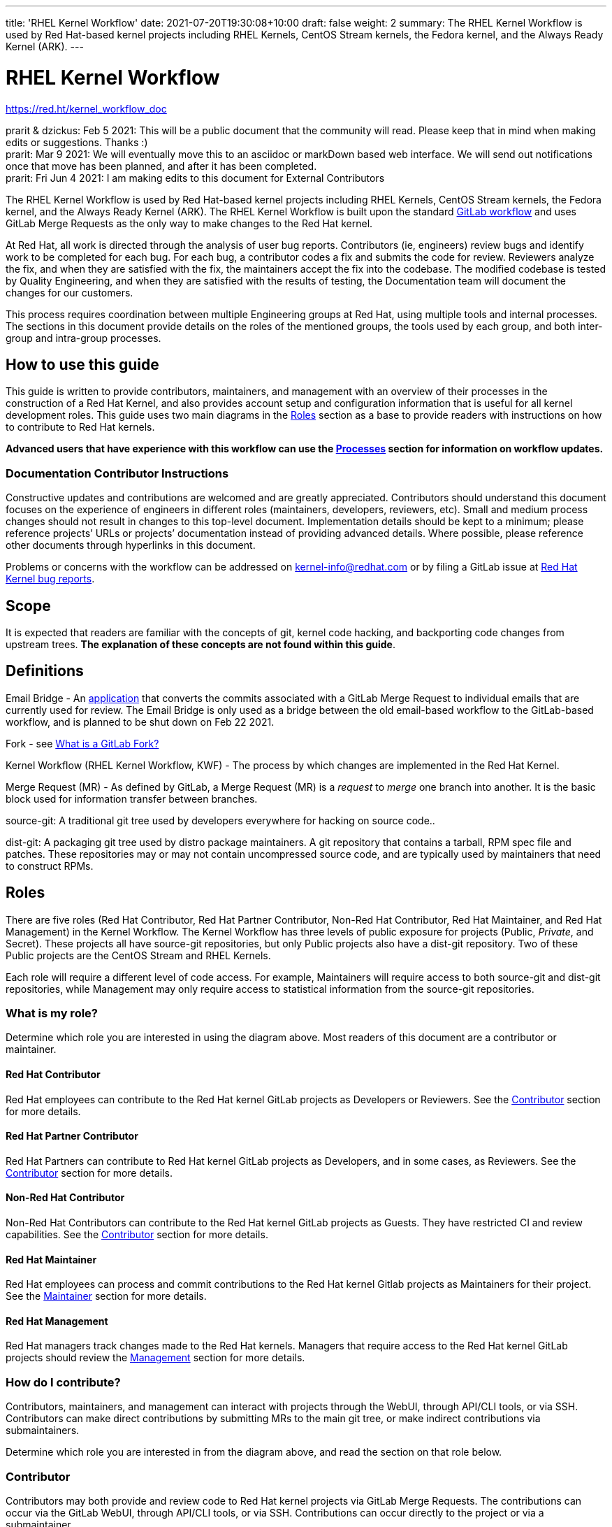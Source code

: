 ---
title: 'RHEL Kernel Workflow'
date: 2021-07-20T19:30:08+10:00
draft: false
weight: 2
summary: The RHEL Kernel Workflow is used by Red Hat-based kernel projects including RHEL Kernels, CentOS Stream kernels, the Fedora kernel, and the Always Ready Kernel (ARK).
---

= RHEL Kernel Workflow

https://red.ht/kernel_workflow_doc[https://red.ht/kernel_workflow_doc]

prarit & dzickus: Feb 5 2021: This will be a public document that the community will read.  Please keep that in mind when making edits or suggestions.  Thanks :) +
prarit: Mar 9 2021: We will eventually move this to an asciidoc or markDown based web interface.  We will send out notifications once that move has been planned, and after it has been completed. +
prarit: Fri Jun 4 2021: I am making edits to this document for External Contributors

The RHEL Kernel Workflow is used by Red Hat-based kernel projects including RHEL Kernels, CentOS Stream kernels, the Fedora kernel, and the Always Ready Kernel (ARK).  The RHEL Kernel Workflow is built upon the standard https://docs.gitlab.com/ee/topics/gitlab_flow.html[GitLab workflow] and uses GitLab Merge Requests as the only way to make changes to the Red Hat kernel.

At Red Hat, all work is directed through the analysis of user bug reports.  Contributors (ie, engineers) review bugs and identify work to be completed for each bug.  For each bug, a contributor codes a fix and submits the code for review.  Reviewers analyze the fix, and when they are satisfied with the fix, the maintainers accept the fix into the codebase.  The modified codebase is tested by Quality Engineering, and when they are satisfied with the results of testing, the Documentation team will document the changes for our customers.

This process requires coordination between multiple Engineering groups at Red Hat, using multiple tools and internal processes.  The sections in this document provide details on the roles of the mentioned groups, the tools used by each group, and both inter-group and intra-group processes.

== How to use this guide

This guide is written to provide contributors, maintainers, and management with an overview of their processes in the construction of a Red Hat Kernel, and also provides account setup and configuration information that is useful for all kernel development roles. This guide uses two main diagrams in the <<Roles>> section as a base to provide readers with instructions on how to contribute to Red Hat kernels.

*Advanced** users that have experience with this workflow can use the <<Processes>> section **for information on workflow updates.*

=== Documentation Contributor Instructions

Constructive updates and contributions are welcomed and are greatly appreciated.  Contributors should understand this document focuses on the experience of engineers in different roles (maintainers, developers, reviewers, etc).  Small and medium process changes should not result in changes to this top-level document. Implementation details should be kept to a minimum; please reference projects’ URLs or projects’ documentation instead of providing advanced details.  Where possible, please reference other documents through hyperlinks in this document.

Problems or concerns with the workflow can be addressed on mailto:kernel-info@redhat.com[kernel-info@redhat.com] or by filing a GitLab issue at https://gitlab.com/redhat/rhel/src/kernel/bugreports[Red Hat Kernel bug reports].

== Scope

It is expected that readers are familiar with the concepts of git, kernel code hacking, and backporting code changes from upstream trees.  *The explanation of these concepts are not found within this guide*.

== Definitions

Email Bridge - An https://gitlab.com/cki-project/patchlab[application] that converts the commits associated with a GitLab Merge Request to individual emails that are currently used for review.  The Email Bridge is only used as a bridge between the old email-based workflow to the GitLab-based workflow, and is planned to be shut down on Feb 22 2021.
  
Fork - see link:what_is_a_GitLab_fork.adoc[What is a GitLab Fork?]

Kernel Workflow (RHEL Kernel Workflow, KWF) - The process by which changes are implemented in the Red Hat Kernel.

Merge Request (MR) - As defined by GitLab, a Merge Request (MR) is a _request_ to _merge_ one branch into another. It is the basic block used for information transfer between branches.

source-git: A traditional git tree used by developers everywhere for hacking on source code..

dist-git: A packaging git tree used by distro package maintainers.  A git repository that contains a tarball, RPM spec file and patches.  These repositories may or may not contain uncompressed source code, and are typically used by maintainers that need to construct RPMs. 

== Roles

There are five roles (Red Hat Contributor, Red Hat Partner Contributor, Non-Red Hat Contributor, Red Hat Maintainer, and Red Hat Management) in the Kernel Workflow.  The Kernel Workflow has three levels of public exposure for projects (Public, _Private_, and Secret).  These projects all have source-git repositories, but only Public projects also have a dist-git repository.  Two of these Public projects are the CentOS Stream and RHEL Kernels.

Each role will require a different level of code access.  For example, Maintainers will require access to both source-git and dist-git repositories, while Management may only require access to statistical information from the source-git repositories.


=== What is my role?

Determine which role you are interested in using the diagram above.  Most readers of this document are a contributor or maintainer.

==== Red Hat Contributor

Red Hat employees can contribute to the Red Hat kernel GitLab projects as Developers or Reviewers.  See the <<Contributor>> section for more details.

==== Red Hat Partner Contributor

Red Hat Partners can contribute to Red Hat kernel GitLab projects as Developers, and in some cases, as Reviewers.  See the <<Contributor>> section for more details.

==== Non-Red Hat Contributor

Non-Red Hat Contributors can contribute to the Red Hat kernel GitLab projects as Guests. They have restricted CI and review capabilities.  See the <<Contributor>> section for more details.

==== Red Hat Maintainer

Red Hat employees can process and commit contributions to the Red Hat kernel Gitlab projects as Maintainers for their project.  See the <<Maintainer>> section for more details.

==== Red Hat Management

Red Hat managers track changes made to the Red Hat kernels.  Managers that require access to the Red Hat kernel GitLab projects should review the <<Management>> section for more details.


=== How do I contribute?

Contributors, maintainers, and management can interact with projects through the WebUI, through API/CLI tools, or via SSH.  Contributors can make direct contributions by submitting MRs to the main git tree, or make indirect contributions via submaintainers.


Determine which role you are interested in from the diagram above, and read the section on that role below.

=== Contributor

Contributors may both provide and review code to Red Hat kernel projects via GitLab Merge Requests.  The contributions can occur via the GitLab WebUI, through API/CLI tools, or via SSH.  Contributions can occur directly to the project or via a submaintainer.

==== Setup

New users should follow the <<Account Setup & Configuration>> and configure link:rhel_kernel_workflow.adoc#Tools[tooling for working with the Red Hat kernel trees] sections below.  Advanced users may optionally reference the link:README.adoc[Developer Quick Start Guide].

==== Developers for RHEL

All Red Hat kernel developers must have a link:rhel_kernel_workflow.adoc#bugzilla-configuration[bugzilla account].  Red Hat uses its own Bugzilla instance, https://bugzilla.redhat.com[https://bugzilla.redhat.com], to track feature requests and bug reports.  All contributions must be associated with a bugzilla so *all contributors must have a Red Hat bugzilla account*.

Contributions to Red Hat kernel projects can be rejected for both formatting, procedural, and technical concerns. Contributions must strictly adhere to the link:CommitRules.adoc[Red Hat Kernel Guidelines for Commits and Merge Requests] (a.k.a CommitRules) to avoid rejections for trivial issues. +
RHEL Developers can find additional information on the contribution process in the <<Contributor Developer Processes>> section.  Long time developers of the RHEL kernel may find it useful to link:email_vs_GitLabMR.adoc[review the differences between an email-based workflow and the GitLab model].

==== Reviewers for RHEL

All contributions to the Red Hat Kernels must be reviewed by Red Hat engineers, however, at management discretion Red Hat Partner Engineers may be asked to review contributions.

Reviewers must examine changesets for stability, security, and other technical issues.  If the changes are acceptable reviewers can respond with a positive acknowledgement (ACK), or if the changes   additional refinement reviewers can respond with a rejection (NACK).

Reviewers can find instructions on providing ACKs and NACKs, and other information on the review process in the <<Contributor Reviewer Processes>> section.

==== Developers for kernel-ark (ARK) or Fedora

Contributors for the upstream kernel-ark tree can find details on how to contribute to the kernel-ark project in the https://cki-project.gitlab.io/kernel-ark/[kernel-ark WIKI].

==== Quality Engineering for RHEL

Quality Engineering (QE) contributors are responsible for verifying the stability and functionality of changes proposed in MRs.  The QE verification process may include checking that the correct automated tests are run, manually testing the changes themselves, and/or working with non-Red Hat QE to run tests.

Most MRs are blocked until an assigned QE person verifies the stability and functionality of the changes.  <TBD: Process for QE verification>.

All Red Hat QE Engineers must have a link:rhel_kernel_workflow.adoc#bugzilla-configuration[bugzilla account].  Red Hat uses its own Bugzilla instance, https://bugzilla.redhat.com[https://bugzilla.redhat.com], to track feature requests and bug reports.  All contributions must be associated with a bugzilla so *all contributors must have a Red Hat bugzilla account*.

==== CI / Workflow Contributor

CI / Workflow contributors are responsible for the backend automation that implements https://gitlab.com/cki-project/kernel-webhooks[https://gitlab.com/cki-project/kernel-webhooks] project.

=== Maintainer

Maintainers are responsible for integrating GitLab MRs to the Red Hat kernel into a branch and ensuring the link:CommitRules.adoc[Red Hat Kernel Guidelines for Commits and Merge Requests] are followed.  Maintainers are  responsible for pushing branches to the next stage of development.

The commit rules are enforced by <<Kernel-webhooks>> and GitLab.

==== Setup

New users should follow the <<Account Setup & Configuration>>.

All Red Hat maintainers must have a link:rhel_kernel_workflow.adoc#bugzilla-configuration[bugzilla account].  Red Hat uses its own Bugzilla instance, https://bugzilla.redhat.com[https://bugzilla.redhat.com], to track feature requests and bug reports.  All contributions must be associated with a bugzilla so *all maintainers must have a Red Hat bugzilla account*.

==== Kernel Maintainer

The kernel maintainer is a maintainer that commits and pushes changes from the source git tree to the dist-git tree. They are responsible for following the TBD:<dist-git process>.

Kernel maintainers can use the TBD:<Patch Ready Process> to determine which MRs can be committed to the git tree.

==== Kernel Submaintainer

TBD.

The kernel submaintainer is a maintainer that commits and pushes changes from a forked source git tree to another source git tree (generally the main tree maintained by the kernel maintainer).  Their forked source git tree should be correctly TBD:<configured link> to utilize <<Kernel-webhooks>>.

Kernel Submaintainers can use the TBD:<Patch Ready Process> to determine which MRs can be committed to the git tree.

When the submaintainer determines their tree is ready for inclusion into the main git tree, they follow the <<Contributor Developer Processes>> to submit a merge request.

==== Kernel Embargo Coordinator

TBD.

The kernel embargo coordinator is a maintainer that handles secret commits that are not consumable for public consumption for a given amount of time.  They commit and push changes from a restricted forked source git tree to another source git tree (generally the main tree maintained by the kernel maintainer).

Follow the <<Kernel Submaintainer>> section using the Embargo rules when possible.

=== Management

Management is responsible for ensuring Red Hat Kernel changes are delivered according to their predetermined deadlines.  Managers typically do not directly contribute to the Red Hat kernel and need to access GitLab for status and changeset information.  Managers should review the <<Account Setup & Configuration>> section.

==== Setup

New users should follow the <<Account Setup & Configuration>>

==== Subsystem Team Leads

TBD.

==== Red Hat Managers

TBD.

== Kernel Git Repository Information

There are many public and private link:kernel_git_repo_info.adoc[source-git and dist-git repositories] that are used in the construction of the Red Hat and CentOS Stream kernels.  The repositories include both kernel source code control and testing (CKI) repositories.

== Notifications

The Red Hat Kernel Workflow uses email to inform developers about changesets they may be interested in or are responsible for reviewing.  Information on the different types of notifications, including GitLab Email, CODEOWNERS, and kernel-watch can be found link:kernel_changeset_notifications.adoc[here].

== Processes

This section describes the various processes the workflow uses to perform its actions.  Everything needed to understand how things work in the workflow should be here.  As expected this section will be huge and linked from the Roles section.

=== Contributor Developer Processes

Contributors can use the GitLab WebUI to contribute code through Merge Requests.  Red Hat recommends the GitLab command line interface tool, link:lab.adoc[lab], for submitting Merge Requests.

==== Submitting a Merge Request

Contributors can follow these general https://docs.gitlab.com/ee/user/project/merge_requests/creating_merge_requests.html[instructions on submitting an MR] using the GitLab UI.  Contributors to RHEL kernel projects should also follow these Red Hat specific instructions on link:lab.adoc[lab] GitLab command line tool can also be used to submit Merge Requests.

==== Bot Tasks and Commands

After the merge request has been created, the developer can follow the status of the automated checks and the review process using scoped labels created by the <<Kernel-webhooks>>. The checks can also be triggered again by putting webhook commands in the MR comments.

=== Contributor Reviewer Processes

All reviews can be completed through the GitLab WebUI.  Red Hat recommends the GitLab command line interface tool, link:bichon.adoc[bichon], for reviews.  Reviews for the can also be completed by replying to email from the Email Bridge.

==== Approving and Blocking Merge Requests

Red Hat Employee Contributors can follow the link:merge_request_approvals_and_blocks.adoc[Merge Request Approval Procedure].  In some cases, Red Hat Partner Contributors may be asked by their manager to also review Merge Requests.

Non-Red Hat Contributors are able to participate in discussions but do not have the ability to approve or block merge requests.

==== Finding Merge Requests to review

Reviewers can find MRs to review by using the ‘Merge Requests’ tab on the GitLab UI for the Project.  Additionally both the lab and bichon tools provide functionality to import and display MRs.

Reviewers that are interested in watching change in specific areas of the kernel should review the <<Notifications>> section.

=== Maintainer Patch Ready Process

TBD.

Maintainers rely on <<Kernel-webhooks>> to determine if a merge request is safe to commit. Every merge request must pass a technical review, business review and testing before being approved.

To determine which patches are ready for inclusion, the maintainer can use the WebUI or the link:lab.adoc[lab].

=== Management Process

TBD.

== Account Setup & Configuration

=== Bugzilla Configuration

Red Hat uses its own Bugzilla instance, https://bugzilla.redhat.com[https://bugzilla.redhat.com], to track feature requests and bug reports.  Red Hat requires that all contributions must be associated with a bugzilla so *all contributors must have a Red Hat bugzilla account*.  To open a new bugzilla account see https://bugzilla.redhat.com/createaccount.cgi[https://bugzilla.redhat.com/createaccount.cgi].  For additional reference or questions read https://bugzilla.redhat.com/docs/en/html/using/index.html[Red Hat’s Bugzilla User Guide].

Instructions for https://bugzilla.redhat.com/docs/en/html/using/filing.html#reporting-a-new-bug[creating bugzillas] can also be found in Red Hat’s Bugzilla User Guide.  When creating a bugzilla for the kernel, reporters should be sure to clearly explain what the problem they encountered was, how it occurred, and if necessary, what platform (vendor and model) it was seen on.  Reporters are encouraged, but not required, to provide a solution (link to an upstream patch or a suggestion for a fix, etc.).  Reporters and contributors should not reuse bugzillas for multiple issues or problems.

== GitLab Work Environment

All Red Hat Kernels are hosted on GitLab so all contributors must set up a GitLab account to contribute to the Red Hat Kernel.  Red Hat Employees are granted Developer and Reviewer status by default, and Maintainer status if necessary.  Red Hat Partner Engineers are granted Developers status by default.

*Red Hat contributors to Red Hat Kernel projects must link:RH_and_GitLab_Configuration.adoc[configure a Red Hat GitLab account] and submit merge requests through that account.  Non-Red Hat contributors to Red Hat Kernel Projects must configure a GitLab account(TBD).

=== GitLab Namespace Collisions

Different projects may have the same name but live in different namespaces (groups).  A user attempting to fork these repositories will end up with two forks with the same name, or a namespace collision.  To avoid this problem, *it is strongly recommended that users name their forks uniquely*.  This is possible to do using the recommended CLI tool link:lab.adoc[lab], but it is currently not possible to do using the GitLab WebUI.

== Tools

This section provides recommended tooling for working with the GitLab workflow and other tooling including workflow bots and CI automation used by CI/Workflow contributors.

While Red Hat Engineers may use different tools, *it is strongly recommended that Red Hat contributors use the recommended tools below*.  Red Hat Engineering will not provide assistance or support for custom tooling or other tooling available on the internet.

=== lab

https://github.com/zaquestion/lab[lab] is a command line utility for GitLab.  Similar to the widely used ‘hub’ command for github, lab provides a simple to use command line interface to many of GitLab’s UI procedures.  For the Red Hat process, lab will be primarily used as a developer and maintainer tool.

Instructions on installing and configuring lab can be found link:lab.adoc[here].

lab bugs can be reported by opening up issues at https://github.com/zaquestion/lab/issues[https://github.com/zaquestion/lab/issues].

=== bichon

https://gitlab.com/bichon-project/bichon/[bichon] provides a terminal based user interface for reviewing GitLab merge requests. It provides mutt-like keyboard based interaction, and unlike lab, it allows for off-line code review caching information until reconnected to the network.  For the Red Hat process, *bichon will be primarily used as a review tool*.

Instructions on installing and configuring bichon can be found link:bichon.adoc[here].

Bichon bugs can be reported by opening up issues at https://gitlab.com/bichon-project/bichon/-/issues[https://gitlab.com/bichon-project/bichon/-/issues]

=== revumatic

https://gitlab.cee.redhat.com/kernel-review/revumatic/[revumatic] is a GitLab code review tool that is specifically tailored to the Red Hat kernel workflow.  It detects issues like missing commit dependencies, KABI issues, and upstream code comparison issues.  Instructions for installing revumatic can be found in the repository’s https://gitlab.cee.redhat.com/kernel-review/revumatic/-/blob/main/README.md[README.md].

== Services

The Red Hat kernel workflow relies on services to perform continuous automation.

=== Gitlab

The core service that runs the workflow. +
Location: http://gitlab.com/redhat/[http://gitlab.com/redhat]

=== Kernel-webhooks

The webhooks services are executed in response to selected gitlab events.  These hooks are generally used to automate routine merge request validation tasks, updating labels and comments in the MR as needed to reflect readiness for merge by the maintainer.

Each of the webhooks has a scoped label that each hook is responsible for managing, and each one typically contains _NeedsReview_ or OK.  Some examples include _Signoff::OK_, _Bugzilla::NeedsReview_, _Acks::NeedsReview_.  +++<u>+++You can force a webhook to rerun, and for some webhooks additional detailed information back via a comment, by removing the webhook’s Merge Request label.+++</u>+++

*Source Code:* https://gitlab.com/cki-project/kernel-webhooks/[https://gitlab.com/cki-project/kernel-webhooks/]

* The *ACK/NACK webhook* processes ACKs and NACKs from reviewers, and ensures that the appropriate people from RHMAINTAINERS have reviewed the code. At least two reviews are required. If a merge request spans multiple subsystems, then at least one reviewer from each of the affected subsystems must provide a review. The _Acks::OK _label will be added to merge requests with sufficient review, otherwise the _Acks::NeedsReview_ label will be present. If you are unsure of who else is expected to review a merge request, then either remove the ‘Acks::NeedsReview’ label or leave a comment with _‘request-ack-nack-evaluation’ _in order to have the bot leave a summary of who is expected to review the merge request. In the case of a merge request that spans multiple subsystems, you’ll see a message like _ACK/NACK Summary: NeedsReview - ACKed by user1@redhat.com. Requires at least one ACK from the set(s) (user2@redhat.com,user3@redhat.com), (user4@redhat.com, user5@redhat.com).
* The *Bugzilla webhook* processes and validates the Bugzilla metadata and ensures that the _release+ _flag is set. The GitLab merge request is added as a link to the BZ. This also identifies MRs with dependencies.
* The *Commit Comparison webhook* looks for valid upstream or RHEL-only commit references, flags any relevant code deviations from the referenced patches, and checks for proper commit attribution.
* The *DCO Signoff webhook* ensures that every commit has a valid Signed-off-by line.
* The *Subsystems webhook* adds subsystem and driver labels to each merge request based on the file paths that were changed in the merge request. This allows users to subscribe to the labels of interest in order to receive automatic notifications for any changes in the areas they care about. The paths are stored in the https://gitlab.com/cki-project/kernel-webhooks/-/blob/main/utils/subsystems-map.yml[kernel-webhooks repo] and will eventually be automatically based off of the successor to the RHMAINTAINERS file.

One can subscribe to any label in GitLab, and receive any and all notifications for any merge request.

=== Continuous Integration (CI)

The CI service, also commonly referred to as Continuous Kernel Integration (CKI), is responsible for building test kernels and testing kernel changes.

Read the  https://cki-project.org/docs/user_docs/gitlab-mr-testing/[CKI Project’s documentation] for information on the Red Hat Kernel and Continuous Integration. Detailed information targeted for people who are new to the CI workflow can be found in the https://cki-project.org/docs/user_docs/gitlab-mr-testing/full_picture/["full picture"] documentation. This page also contains https://cki-project.org/docs/user_docs/gitlab-mr-testing/full_picture/#debugging-and-fixing-failures---more-details[information on debugging CKI failures].  Contributors are encouraged to check the https://cki-project.org/docs/user_docs/gitlab-mr-testing/faq/[FAQ] for answers to common questions.

=== Continuous Delivery (CD)

TBD.

The CD service is responsible for verifying the kernel changes are ready to be released in a compose.

This will be handled by CKI.

== FAQ

. I’ve read this document and I have questions and/or concerns.  Where can I ask for help?
	You can ask questions on mailto:kernel-info@redhat.com[kernel-info@redhat.com] or by opening an issue at the https://gitlab.com/redhat/rhel/src/kernel/bugreports[Red Hat Kernel bugreports project].

. Can I use other tools with GitLab?
	The GitLab WebUI is supported, and Red Hat recommends lab and bichon.  You can use other tools, but please be aware that we cannot help you with debugging or enhancing those tools.

. Is there a scratch space to work in?  I want to test out my own workflow/patch tools.
	You can use the https://gitlab.com/redhat/rhel/src/kernel/kernel-test[kernel-test git repository].  MRs created against kernel-test will send email, via the email bridge, to mailto:rhkernel-list@redhat.com[rhkernel-list@redhat.com].

. How are Bugzillas and GitLab Merge Requests linked?
	The <<Kernel-webhooks>> add a link to the MR in the associated Bugzillas’ Links section.   If the MR description was written to meet the requirements of link:CommitRules.adoc[CommitRules], then the MR will contain a link to the associated Bugzillas.

. Can I use my https://gitlab.cee.redhat.com[gitlab.cee.redhat.com] credentials on gitlab.com?
	No.  gitlab.cee.redhat.com is a completely independent instance of GitLab.  No information is shared between the two instances and we have no plans to do so.  Using a token generated on one instance with the other instance will never work.

